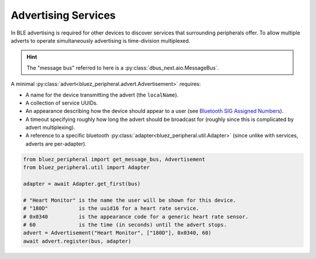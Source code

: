 Advertising Services
====================

In BLE advertising is required for other devices to discover services that surrounding peripherals offer. To allow multiple adverts to operate simultaneously advertising is time-division multiplexed.

.. hint:: 
    The "message bus" referred to here is a :py:class:`dbus_next.aio.MessageBus`.

A minimal :py:class:`advert<bluez_peripheral.advert.Advertisement>` requires:

* A name for the device transmitting the advert (the ``localName``).
* A collection of service UUIDs.
* An appearance  describing how the device should appear to a user (see `Bluetooth SIG Assigned Numbers <https://www.bluetooth.com/specifications/assigned-numbers/>`_).
* A timeout specifying roughly how long the advert should be broadcast for (roughly since this is complicated by advert multiplexing).
* A reference to a specific bluetooth :py:class:`adapter<bluez_peripheral.util.Adapter>` (since unlike with services, adverts are per-adapter).

.. code-block:: python

    from bluez_peripheral import get_message_bus, Advertisement
    from bluez_peripheral.util import Adapter

    adapter = await Adapter.get_first(bus)

    # "Heart Monitor" is the name the user will be shown for this device.
    # "180D"          is the uuid16 for a heart rate service.
    # 0x0340          is the appearance code for a generic heart rate sensor.
    # 60              is the time (in seconds) until the advert stops.
    advert = Advertisement("Heart Monitor", ["180D"], 0x0340, 60)
    await advert.register(bus, adapter)

.. TODO: Advertising includes
.. TODO: Advertisable characteristics

.. seealso:: 

    Bluez Documentation
        `Advertising API <https://git.kernel.org/pub/scm/bluetooth/bluez.git/tree/doc/advertising-api.txt>`_
